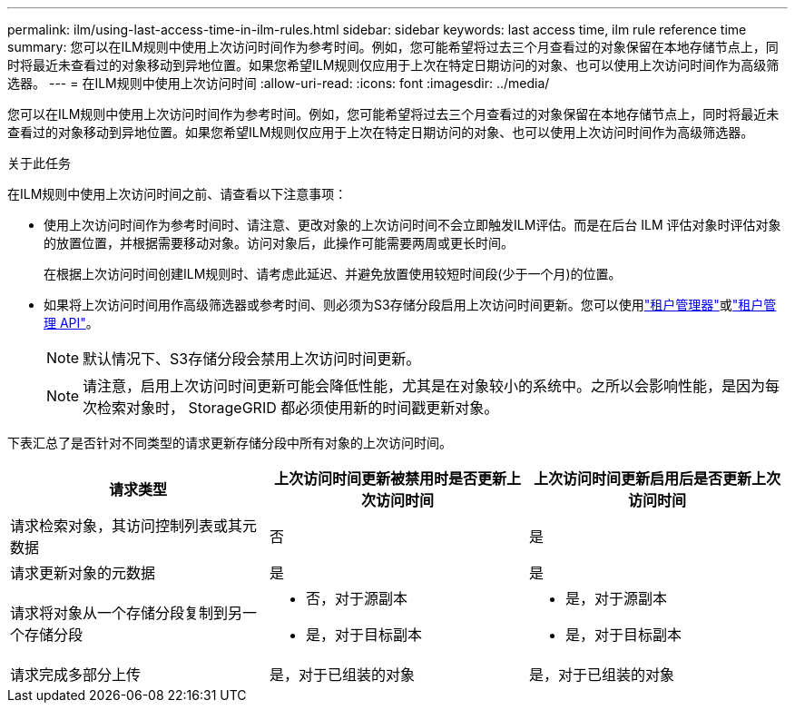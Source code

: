 ---
permalink: ilm/using-last-access-time-in-ilm-rules.html 
sidebar: sidebar 
keywords: last access time, ilm rule reference time 
summary: 您可以在ILM规则中使用上次访问时间作为参考时间。例如，您可能希望将过去三个月查看过的对象保留在本地存储节点上，同时将最近未查看过的对象移动到异地位置。如果您希望ILM规则仅应用于上次在特定日期访问的对象、也可以使用上次访问时间作为高级筛选器。 
---
= 在ILM规则中使用上次访问时间
:allow-uri-read: 
:icons: font
:imagesdir: ../media/


[role="lead"]
您可以在ILM规则中使用上次访问时间作为参考时间。例如，您可能希望将过去三个月查看过的对象保留在本地存储节点上，同时将最近未查看过的对象移动到异地位置。如果您希望ILM规则仅应用于上次在特定日期访问的对象、也可以使用上次访问时间作为高级筛选器。

.关于此任务
在ILM规则中使用上次访问时间之前、请查看以下注意事项：

* 使用上次访问时间作为参考时间时、请注意、更改对象的上次访问时间不会立即触发ILM评估。而是在后台 ILM 评估对象时评估对象的放置位置，并根据需要移动对象。访问对象后，此操作可能需要两周或更长时间。
+
在根据上次访问时间创建ILM规则时、请考虑此延迟、并避免放置使用较短时间段(少于一个月)的位置。

* 如果将上次访问时间用作高级筛选器或参考时间、则必须为S3存储分段启用上次访问时间更新。您可以使用link:../tenant/enabling-or-disabling-last-access-time-updates.html["租户管理器"]或link:../s3/put-bucket-last-access-time-request.html["租户管理 API"]。
+

NOTE: 默认情况下、S3存储分段会禁用上次访问时间更新。

+

NOTE: 请注意，启用上次访问时间更新可能会降低性能，尤其是在对象较小的系统中。之所以会影响性能，是因为每次检索对象时， StorageGRID 都必须使用新的时间戳更新对象。



下表汇总了是否针对不同类型的请求更新存储分段中所有对象的上次访问时间。

[cols="1a,1a,1a"]
|===
| 请求类型 | 上次访问时间更新被禁用时是否更新上次访问时间 | 上次访问时间更新启用后是否更新上次访问时间 


 a| 
请求检索对象，其访问控制列表或其元数据
 a| 
否
 a| 
是



 a| 
请求更新对象的元数据
 a| 
是
 a| 
是



 a| 
请求将对象从一个存储分段复制到另一个存储分段
 a| 
* 否，对于源副本
* 是，对于目标副本

 a| 
* 是，对于源副本
* 是，对于目标副本




 a| 
请求完成多部分上传
 a| 
是，对于已组装的对象
 a| 
是，对于已组装的对象

|===